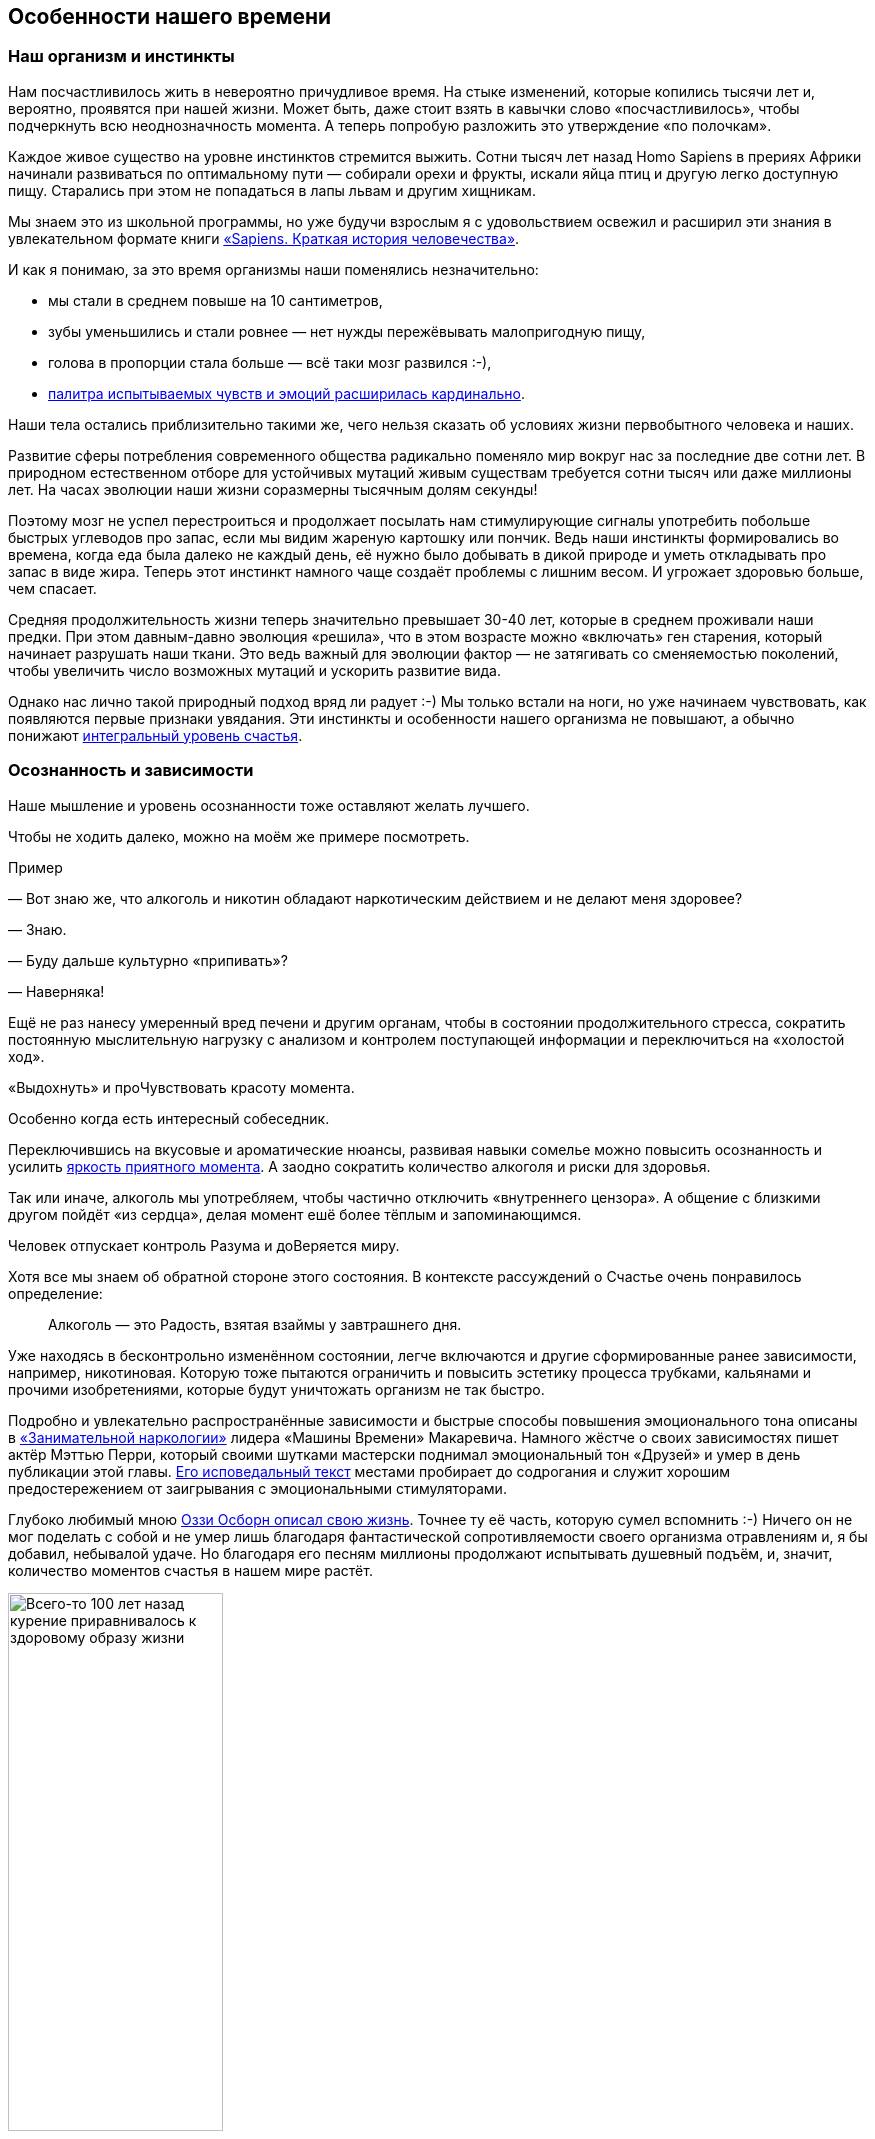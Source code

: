 == Особенности нашего времени
:description: Изменение восприятия Счастья в обществе на протяжении нескольких сотен лет.

[#human_body_for_happiness]
=== Наш организм и инстинкты

Нам посчастливилось жить в невероятно причудливое время.
На стыке изменений, которые копились тысячи лет и, вероятно, проявятся при нашей жизни.
Может быть, даже стоит взять в кавычки слово «посчастливилось», чтобы подчеркнуть всю неоднозначность момента.
А теперь попробую разложить это утверждение «по полочкам».

Каждое живое существо на уровне инстинктов стремится выжить.
Сотни тысяч лет назад Homo Sapiens в прериях Африки начинали развиваться по оптимальному пути — собирали орехи и фрукты, искали яйца птиц и другую легко доступную пищу.
Старались при этом не попадаться в лапы львам и другим хищникам.

Мы знаем это из школьной программы, но уже будучи взрослым я с удовольствием освежил и расширил эти знания в увлекательном формате книги https://www.livelib.ru/book/1002920757-sapiens-kratkaya-istoriya-chelovechestva-yuval-noj-harari[«Sapiens. Краткая история человечества»].

И как я понимаю, за это время организмы наши поменялись незначительно:

* мы стали в среднем повыше на 10 сантиметров,
* зубы уменьшились и стали ровнее — нет нужды пережёвывать малопригодную пищу,
* голова в пропорции стала больше — всё таки мозг развился :-),
* xref:p1-010-happiness.adoc#sense_of_awe[палитра испытываемых чувств и эмоций расширилась кардинально].

Наши тела остались приблизительно такими же, чего нельзя сказать об условиях жизни первобытного человека и наших.

Развитие сферы потребления современного общества радикально поменяло мир вокруг нас за последние две сотни лет.
В природном естественном отборе для устойчивых мутаций живым существам требуется сотни тысяч или даже миллионы лет.
На часах эволюции наши жизни соразмерны тысячным долям секунды!

Поэтому мозг не успел перестроиться и продолжает посылать нам стимулирующие сигналы употребить побольше быстрых углеводов про запас, если мы видим жареную картошку или пончик.
Ведь наши инстинкты формировались во времена, когда еда была далеко не каждый день, её нужно было добывать в дикой природе и уметь откладывать про запас в виде жира.
Теперь этот инстинкт намного чаще создаёт проблемы с лишним весом.
И угрожает здоровью больше, чем спасает.

Средняя продолжительность жизни теперь значительно превышает 30-40 лет, которые в среднем проживали наши предки.
При этом давным-давно эволюция «решила», что в этом возрасте можно «включать» ген старения, который начинает разрушать наши ткани.
Это ведь важный для эволюции фактор — не затягивать со сменяемостью поколений, чтобы увеличить число возможных мутаций и ускорить развитие вида.

Однако нас лично такой природный подход вряд ли радует :-) Мы только встали на ноги, но уже начинаем чувствовать, как появляются первые признаки увядания.
Эти инстинкты и особенности нашего организма не повышают, а обычно понижают xref:p1-010-happiness.adoc#happiness_model[интегральный уровень счастья].

[#awareness_and_addictions]
=== Осознанность и зависимости

Наше мышление и уровень осознанности тоже оставляют желать лучшего.

Чтобы не ходить далеко, можно на моём же примере посмотреть.

[sidebar]
.Пример
****
— Вот знаю же, что алкоголь и никотин обладают наркотическим действием и не делают меня здоровее?

— Знаю.

— Буду дальше культурно «припивать»?

— Наверняка!

Ещё не раз нанесу умеренный вред печени и другим органам, чтобы в состоянии продолжительного стресса, сократить постоянную мыслительную нагрузку с анализом и контролем поступающей информации и переключиться на «холостой ход».

«Выдохнуть» и проЧувствовать красоту момента.

Особенно когда есть интересный собеседник.
****

Переключившись на вкусовые и ароматические нюансы, развивая навыки сомелье можно повысить осознанность и усилить xref:p1-010-happiness.adoc#moments_of_happiness[яркость приятного момента].
А заодно сократить количество алкоголя и риски для здоровья.

Так или иначе, алкоголь мы употребляем, чтобы частично отключить «внутреннего цензора».
А общение с близкими другом пойдёт «из сердца», делая момент ешё более тёплым и запоминающимся.

Человек отпускает контроль Разума и доВеряется миру.

Хотя все мы знаем об обратной стороне этого состояния.
В контексте рассуждений о Счастье очень понравилось определение:

[quote]
____
Алкоголь — это Радость, взятая взаймы у завтрашнего дня.
____

Уже находясь в бесконтрольно изменённом состоянии, легче включаются и другие сформированные ранее зависимости, например, никотиновая.
Которую тоже пытаются ограничить и повысить эстетику процесса трубками, кальянами и прочими изобретениями, которые будут уничтожать организм не так быстро.

Подробно и увлекательно распространённые зависимости и быстрые способы повышения эмоционального тона описаны в https://www.livelib.ru/review/3535819-zanimatelnaya-narkologiya-andrej-makarevich[«Занимательной наркологии»] лидера «Машины Времени» Макаревича.
Намного жёстче о своих зависимостях пишет актёр Мэттью Перри, который своими шутками мастерски поднимал эмоциональный тон «Друзей» и умер в день публикации этой главы.
https://www.livelib.ru/review/3780112-druzya-lyubimye-i-odna-bolshaya-uzhasnaya-vesch-avtobiografiya-mettyu-perri[Его исповедальный текст] местами пробирает до содрогания и служит хорошим предостережением от заигрывания с эмоциональными стимуляторами.

Глубоко любимый мною https://www.livelib.ru/review/3752326-ya-ozzi-vsjo-chto-mne-udalos-vspomnit[Оззи Осборн описал свою жизнь].
Точнее ту её часть, которую сумел вспомнить :-)
Ничего он не мог поделать с собой и не умер лишь благодаря фантастической сопротивляемости своего организма отравлениям и, я бы добавил, небывалой удаче.
Но благодаря его песням миллионы продолжают испытывать душевный подъём, и, значит, количество моментов счастья в нашем мире растёт.

.Всего-то 100 лет назад курение приравнивалось к здоровому образу жизни
image::cigarettes.png[Всего-то 100 лет назад курение приравнивалось к здоровому образу жизни, width=50%]

Ещё 100 лет назад такое отношение к изменению состояния через разрушение собственного организма было объяснимо.
Курили все — и женщины, и дети.
Курение позиционировали как полезную замену диеты!
И в споре об «очевидном», казалось бы, вреде можно было оказаться в одиночестве.

Ситуация изменилась.
Да, есть динамика, но, глядя на себя и по сторонам, незначительная.
В массе своей у нас не получается бороться с недостатками нашего сознания, когда дело касается зависимостей и стремления к счастью.

* Если в молодости, во время формирования организма, в стремлении к счастью, «хватило ума» воздействовать на «часовой механизм» эмоционального тона «кувалдой» стимуляторов с эффектом зависимости.
* Если таким проекциям эйфории удалось закрепиться в нейронных цепочках.
* То, скорее всего, наш мозг будет возвращать желания повторить такой опыт получения моментов счастья на протяжении всей жизни.

Вероятно, что для организма будет «дешевле» сносить умеренный вред и балансировать, чем «на волевых» сопротивляться зависимости, усиливая и без того высокий уровень стресса.
Идеально, наверное, научиться слышать негромкое «тиканье» своего организма и корректировать его только мыслями и нагрузками без каких-либо веществ, трав и таблеток.

Могу заметить, что когда нахожусь в воодушевлении от новой и важной задачи и когда занимаюсь ровно тем, что люблю — не возникает особого желания защищаться от выгорания ни алкоголем, ни никотином.
Наверное потому, что выгорания нет в этот момент :-)

Зачастую просыпаюсь до восхода и это хорошая возможность в новом свете увидеть нерешённый вопрос и тут же запустить процессы, на которые не хватало времени в дневной рутине.

Лично для себя сделал вывод, что xref:p1-020-call.adoc[следование Призванию] может сохранять здоровье лучше, чем борьба «на волевых».
Эти вредные привычки как бы намекают нам: «Ты можешь достичь большего — достаточно поставить по-настоящему важную и большую цель, и мы уйдём сами».

И такой естественный подход работает, вероятно, эффективнее, чем попытки заглушить их терапиями, таблетками и другими «костылями».

[#new_hope]
=== Россияне в ожидании сказки 100 лет назад

Большие и воодушевляющие цели ставились в российском обществе 100 лет назад.
В 1917 году именно в России многие жили в надежде, что строится новый мировой уклад общества, основанный на разумном распределении ресурсов и дружбе народов.
Границ и стран не будет, будет одно общество трудящихся.
От каждого по способностям, каждому по потребностям — все будут счастливы!
Труд будет не следствием эксплуатации одних другими, а естественной потребностью для человека!

Несмотря на кажущуюся утопичность этих принципов в призме капиталистического общества, в них верили и делали на них ставку.
Даже когда российские территории в качестве контрибуции отходили к Германии в 1918, руководство страны держало в уме, что скоро эти земли вернутся под управление Интернационала.
И Ленин, действительно, по большому счёту, отыграл эту потерю.

Если вдуматься — цели ставились идеалистические, но способствующие росту счастья.
Ведь интересно же опускаться на дно океана, летать на другие планеты, изучать свою историю!
Если задуматься над оптимальным распределением ресурсов — их всем хватит.
И работа на всех найдётся.

«Для замещения тяжёлой работы построим электростанции и заводы с конвейерами!» — говорили большевики.
«Коммунизм — это Советская власть плюс электрификация всей страны!» — математически точно формулировал Ленин важность технического прогресса в образе счастливого общества.

Только сознание у людей, объективно, не было готово к таким переменам и идеалам.
Не готов человек считать равными в правах себе подобных.
Ни 100 лет назад, ни сейчас.
Родился на Манхеттене или внутри Садового кольца — одна жизнь.
В промышленном человейнике или глухой деревушке — другая совсем жизнь будет.
И один будет эксплуатировать другого, и войны на Земле будут неизбежно, пока Человек не станет Разумным по-настоящему и не поменяет системы ценностей и уклад общества.
На это надежда остаётся.

[#self_awareness]
=== Самосознание 500 лет назад

К какому режиму работы адаптировался наш мозг за время эволюции?
Ведь он должен быть плюс минус сбалансированный.

Тысячи лет до эпохи технического прогресса каких-то особенных изменений в укладе жизни у людей не происходило.
Прадед, дед, отец, сыновья и внуки охотились одинаково.
Из инструментов рогатины, топоры, лук да стрелы.
20 тысяч лет пользовались луками и всего 500 лет назад начали использовать порох.
Ничего принципиально не менялось на протяжении нескольких поколений.
Одинаковые войны, одинаковые заботы, одинаковые жизни.

Если хочешь знаний и просвещения — иди в монастырь.
Лучшие умы стекались туда, монахи были грамотные, у них были книги, еда, деньги, оружие и самые продвинутые технологии.
Достаточно побывать на Соловках, чтобы в этом убедиться — свои водные каналы, шлюзы, водопровод, оранжереи, сложные схемы отопления, маяк с актуальной по сей день хрустальной оптикой, совмещенный с колокольней.
Это был центр мира: единение духа, интеллекта и труда.

В то время, когда образ жизни не менялся за одно поколение и мир вокруг был полон тайн, в центре мироздания был Бог.

Люди совершенно по-другому мыслили.
Удивительными для меня оказались наблюдения ученого и писателя Евгения Водолазкина, изучавшего летописи русского средневековья — там практически отсутствуют «Я» формулировки.
Даже когда летописец писал о себе — использовалось третье лицо.
Для того, чтобы почувствовать себя средневековым человеком, вероятно, действеннее не надевать лапти или кольчугу, как это делают реконструкторы, а в течение недели не использовать в речи и, что особенно важно, в мыслях «Я» форму.

Не «Я провел встречу и подписал контракт с заказчиком», а «Волей Божией подписали контракт» :-)
Забавно.

xref:p1-020-call.adoc#sense_of_awe[Чувство благодарности и благоговения] при столкновении с необъяснимым и бесконечно великим, можно предположить, возникало чаще.
А чувство зацикленности на себе и зависти к успехам «друзей» из ленты соцмедиа — реже.

[#scientific_progress]
=== И вот наступила эпоха научного прогресса

И если мы, как будто бы, не можем похвастаться значительным прогрессом в физиологии и общественном сознании, то с технологическим прогрессом за последние пару сотен лет всё очень неплохо.
А в области информационных технологий прогресс просто умопомрачительный, и кривая роста объёмов обработки данных год к году стремится к бесконечности.
Прошлое поколение ещё не знало мобильных телефонов, а теперь каждый в любой момент времени может прояснить для себя любой вопрос известный человечеству, подключившись к Википедии.
А искусственный интеллект, который вобрал в себя знания, накопленные человечеством со времён Адама и Евы по сегодняшний день, разжуёт для тебя эти знания персонально.
Фантастика!

Можно попробовать резюмировать:

* тело у нас «заточенное» эволюцией под образ жизни первобытного человека,
* сознание по сравнению со средневековым стало эгоцентричным, хотя до настоящей осознанности нам далеко,
* но мы получили в руки инструментарий сверхлюдей в части обмена информацией.

У меня такая ситуация перекоса вызывает ассоциации с капризным ребенком в очень обеспеченной семье или вспоминается метафора «обезьяна с гранатой».

Достижения капиталистического строя на всемирных выставках XIX века (паровозы, пароходы, конвейеры, заводы) поражали воображение, ломали старые представления о богоцентричном мире и меняли жизнь уверенно и бесповоротно.
Критическое мышление и отход от традиционных ценностей мыслителями-теоретиками, такими как Маркс или Ницше, расширяли сознание и представление о мире.
Что прекрасно!

Однако новые взгляды успешно использовались для раскачки и манипуляции общественными настроениями политиками-практиками — Лениным и Гитлером, например.
А последующая борьба за власть с использованием новых достижений в технологиях массового уничтожения и коммуникаций рождали колоссальные трагедии и войны.

[#new_system_of_principles]
=== Наше время

Пересмотр принципов в отношении рас (BLM), полов и гендеров (LGBT) последних лет, как естественное следствие развития эгоцентричного мира, на мой взгляд, может использоваться как инструмент влияния на геополитическом уровне вместо различий, которые использовались ранее в религиозных, национальных или классовых войнах.

Сделал этот вывод самостоятельно, общаясь со знакомыми итальянцами, американцами, сербами, вьетнамцами, мигрантами, погружаясь в историю, книги и документальные фильмы.
Многочисленные диалоги по этой теме с друзьями мне привести будет затруднительно, но вот американский журналист провёл мощнейшую работу в фильме-интервью https://www.kinopoisk.ru/film/5016160/[«What is a Woman»].
Пересматривал его несколько раз, с женой, друзьями и дочерью.

Считаю, что уважительно отношусь к правам и мнениям разных людей, включая представителей нетрадиционных ориентаций.
И даже если мне не довелось вести с ними задушевных бесед о трудностях их непростой жизни — трудно не видеть те перекосы и потенциальные риски, которые создаются популяризацией этих течений в головах наших же детей.
При этом, если как-то произошло, что люди одного пола хотят быть вместе — уверен, что настоящая Любовь найдёт возможность им объединиться без выхода на демонстрацию с транспарантами вагины и не тряся причиндалами на уровне головы неподготовленного ребёнка.

Прочитал одинокую, и от этого заслуживающую уважения, оправдательную рецензию к этому фильму с позиции Адвоката на сайте Кинопоиска.
Где девушка «мужественно» пытается защитить всё то, на что направлен жёсткий посыл этой документалки.

.Рецензия на фильм
image::kinopoisk.png[Рецензия на фильм]

И в целом, всем сердцем принимая её комментарий и ассоциацию с процессом программной разработки информационной системы, готов с ней согласиться и дополнить: если эти «баги» нового дивного мира столь очевидны и критичны — может не стоит тогда использовать эту доктрину как фактор давления на страны Евросоюза и убеждать, что этот «релиз» (эту версию) можно «выкатывать в прод» (запускать в использование) во всём мире?
С подходом: «Если не согласны — значит вы против прав человека!» Может, действительно, надо критически подойти к оценке ценностей общества?

Ну, например, прикинуть опытным путём количество и интенсивность моментов счастья на длительном промежутке времени в парах разнополых родителей с детьми.
И у однополых без детей.
Понятно, что в состоянии влюблённости никто никакими расчётами заниматься не будет.
Но размышления в таком ключе в момент формирования личности в школе, думаю, будут полезны.

Как-то грустно становится за внушаемых людей с нюансами в проявлении Любви, когда они неосознанно становятся частью глобальной манипуляции, которая потенциально может сократить яркость и частоту возникновения эмоций в их будущем.

[#scientific_approach]
=== Настрой общества и отношение ученых к ценностям разнятся

Примечательно, что гениальные учёные, совершившие реальные прорывы в науке, зачастую не разделяли прогрессивные и модные общественные течения.
Например, по отношению к религии и борьбе с Богом.
Альберт Эйнштейн, сформулировавший теорию относительности и, как казалось тогда, подступивший вплотную к раскрытию тайны мироздания, откровенно злился когда ему за глаза навешивали ярлык атеиста.
Приведу его рассуждения на эту тему.

[quote,Альберт Эйнштейн]
____
Ваш вопрос (о Боге) является самым трудным в мире.
Это не тот вопрос, на который я могу ответить просто «да» или «нет».
Я не атеист.
Я не знаю, могу ли я охарактеризовать себя как пантеист.
Эта проблема слишком обширна для наших ограниченных умов.
Могу ли я не отвечать притчей?

Человеческий разум, независимо от того, как хорошо он обучен, не может понять Вселенную.
Мы подобны маленькому ребёнку, зашедшему в огромную библиотеку, стены которой забиты книгами на разных языках до потолка.
Ребёнок понимает, что кто-то должен был написать эти книги.
Но он не знает, кто и как их написал.
Он не понимает языков, на которых написаны книги.
Ребёнок замечает определённый порядок этих книг, порядок, который он не понимает, но смутно представляет.
Это, как мне кажется, отражает отношение человеческого разума, даже наилучшего и самого культурного, к Богу.
Мы видим, что Вселенная устроена удивительно, подчиняется определённым законам, но мы понимаем эти законы лишь смутно.
Наш ограниченный разум не способен постичь загадочную силу, которая качает созвездия.
____

Понятна реакция Эйнштейна.
Ведь даже сам термин «атеист», не про веру в Науку, а про неверие в Бога.
И учитывая, что Бог, как понятие, у непогруженного человека, зачастую субъективное, стереотипное и наносное, статус атеиста — это прекрасный повод отмахнуться от всех сложных вопросов и дилемм: «Я атеист и в бога не верю!»

После этого высказывания, проводится черта между мной — рациональным трезвым современным человеком и остальным непонятным «мракобесием», в котором надо разбираться.
Есть прекрасный анекдот-притча на этот счёт.

[quote]
____
Жил-был на свете один атеист.
Характеризовался хорошим знанием религиозных тем.
Он был довольно начитанным в Евангелии и легко спорил с православными батюшками, с католическими ксендзами, с протестантскими пасторами.
Он знал церковный богослужебный устав, поэтому мог спорить даже с церковными уставщиками.
+ Мало того, он знал даже и еврейскую письменность, знал и Тору, и Каббалу.
И мог спорить и с евреями на темы, которые их интересовали.
Мало того, он знал и мусульманскую письменность, он знал хорошо Коран, суры, сунны, толкования, хадисы пророка.
Короче, он вводил в шок и трепет всех монобожников: христиан, мусульман, иудеев, спорил с ними жарко.
Где ни заметит, бросается в спор и побивает их.

Это рождало ужас и трепет во всех религиозных деятелях и рождало великое уважение атеистов.

Однажды к нему пришел молодой человек и говорит: «Я хочу у вас учиться.
Я такой же безбожник, как и вы, и мне очень импонирует эта ваша начитанность, агрессивность в спорах с религиозными деятелями.
Я тоже так хочу.
Я хочу защищать безбожие вашей аргументацией».

На что этот известный атеист говорит ему: «Сынок, ты когда-нибудь слышал хор девственниц на ночной службе в монастыре?
Как они с полуночи до утра поют богу псалмы и песни духовные?» Тот отвечает: «Нет, конечно, никогда этого не слышал, потому что мне это не надо, потому что я атеист».

Он говорит: «Хорошо, а ты знаешь, о чем думают мусульмане, когда одеваются в белые одежды и идут пешком в свой хадж в Мекку, и чем они занимаются, когда в Мекке сидят вокруг Каабы?
Что они там делают, о чем думают, что поют, что едят?» Тот отвечает: «Мне это вообще не интересно, потому что я атеист, как вы сами понимаете, я не интересуюсь такими вещами».
Он говорит: «А ты когда-нибудь слышал, как плачут в своих кельях отшельники?» Тот отвечает: «Нет, мне это совершенно до лампочки, потому что я атеист и не интересуюсь этими вещами.
Я хочу громить всех церковников, и мне не интересно, вообще, о чем они плачут, о чем они поют, о чем они думают».
Он говорит: «Я еще спрошу, ты знаешь, сколько часов в день над книгами проводит средний раввин?» Тот отвечает: «Я не знаю всего этого.
И мне непонятны ваши вопросы.
Неужели вы не понимаете, я атеист, как и вы.
Мне плевать на раввинов, на мулл, на паломников, на монахинь, на отшельников, на всё.
Я хочу быть проповедником атеизма».

Атеист поспрашивал его еще.
Потом говорит ему: 

— Сынок, понимаешь, ты не атеист. Ты дурак!
____

Я этот анекдот слышал в исполнении протоиерея Ткачёва, но, самое забавное, что в Интернете нашёл его на сайте какого-то боевитого атеиста, где он пускается в рассуждения на этот счёт и, кажется, сам себя запутывает окончательно.
Во всяком случае, прочитав его рассуждения, создаётся впечатление, что либо ему придётся найти ответы на феномен возникновения жизни (https://elementy.ru/novosti_nauki/432316/Na_puti_k_obyasneniyu_gomokhiralnosti_zhizni_polyarizovannye_elektrony_initsiiruyut_khiralno_selektivnye_reaktsii_v_gazovoy_faze[смотрите статьи о гомохиральности]), найти объяснение природы «тёмной материи» и решить нерешённые вопросы квантовой физики, либо смириться с этим неблагозвучным эпитетом, который стоит рядом с гордым званием Атеиста.

Или вот великолепное высказывание Гейзенберга, не того, что в Breaking Bad, а того, который создал квантовую теорию и «разобрал» мироздание на малейшие известные человечеству на тот момент частицы.

[quote,Вернер Гейзенберг]
____
Первый глоток из сосуда естественных наук делает нас атеистами, но на его дне нас ожидает Бог.
____

По мере доработки текста накапливались высказывания от учёных, которые в какой-то момент своей жизни «упирались в потолок» и высказывались о Вере. Можно, пожалуй, завершить подборку цитатой автора концепции архитектуры компьютера и теории игр, эксперта в квантовой физике, участника Манхэттенского проекта, который как-то сказал своей матери:

[quote,Джон фон Нейман]
____
There probably has to be a God. Many things are easier to explain if there is than if there isn't.

Вероятно, должен быть Бог, потому что многое труднее объяснить, если Его нет.
____

[#summary]
=== Выводы

Совершенно не хочется лезть в дебри https://ru.wikipedia.org/wiki/Креационизм[креационизма] и разбираться в противоречиях религии, естественных наук и философии.
Для этого нужно одинаково глубоко разбираться во всех этих дисциплинах, а хочется остаться на уровне причин формирования феномена Счастья — и для этого слишком глубоко погружаться в эти нюансы нет необходимости.
Тем более, что все эти направления мысли могут сосуществовать вместе.

Попробую выписать сделанные мной обобщённые выводы в список:

* опору в Боге, в успокоительном центре мироздания, общество в основной своей массе потеряло уже довольно давно;
* другие фундаментальные принципы и ориентиры, ведущие к счастливой и осмысленной жизни, не закрепились и вызывают вопросы;
* мы, как биологический вид, обладаем весьма посредственными физическими данными для противостояния стихии один на один, но напридумывали всякого оружия массового уничтожения себе подобных;
* наша осознанность, вероятно, укрепляется, но мы всё ещё развлекаем себя легкими наркотиками, алкоголем, неполезной и лишней пищей при том, что знаем о разрушительном для тела действии;
* мы привыкли и в целом спокойно относимся к очевидному неравенству людей при их рождении;
* мы заметно улучшили качество жизни за последние сотни лет и продолжаем его улучшать с большим рвением;
* на Марс мы пока не улетели, но у нас есть стремительно развивающиеся информационные технологии, позволяющие общаться.
«Человеку нужен Человек!» — как звучало в «Солярисе»;
* отсутствие (в основной массе) знания исторических событий и общественных настроений, даже последних столетий, не позволяет видеть маятник схожих ситуаций и одного витка за другим;
* a отсутствие навыков критического мышления даёт возможность применения глобальных манипулятивных техник и пропаганды в современном информационном обществе.

[#happy_tomorrow]
=== Искусственный интеллект — следующая угроза человечеству?

Фантасты уже несколько десятков лет говорят про то, что Человекоцентричный мир может закончиться уже при нашей жизни.

Как только технологический прогресс дойдет до запуска искусственного интеллекта, который будет превосходить наш и который мы не сможем контролировать.
Наступает, так называемая, точка технологической сингулярности.

Сам не страдаю фобиями, но темпы развития машинного интеллекта и сценарии его применения беспокоят известных мыслителей нашего времени.
Как в 1970-е годы создавались ассоциации по биоэтике, затрагивающие вопросы вмешательства технологий в человеческое тело, также были созданы ассоциации этики искусственного интеллекта, который может создать угрозу человечеству.
Казалось бы, можно сказать, что достаточно выдернуть компьютер из розетки, отключить от сети, но ведь сам же понимаешь, что вычисления давным-давно распределены и инфраструктура защищена от таких ситуаций, как потеря электропитания.

От Богоцентричного мира общество в массе своей отказалось из-за технического прогресса и релятивистских течений в философии, а Человекоцентричный мир пока не в состоянии ответить на фундаментальные вопросы о происхождении мира и жизни, но уже давно создаёт угрозы в саморазрушении.

Сюжеты Терминатора, сериала «Черное зеркало» или практически https://www.youtube.com/watch?v=-r_2a064dWY[документальные ролики про наших детей в недалеком будущем искусственного интеллекта] перестают быть фантастикой и заставляют задуматься.

И если Искусственный Интеллект превзойдет Человеческий — на кого можно будет надеяться? :-)

[sidebar]
.Дополнение
****
Спустя год после публикации этой главы прочитал https://www.livelib.ru/review/4606844-iskusstvennyj-intellekt-vozmozhnye-puti-opasnosti-i-strategii-nik-bostrom[книгу «Искусственный интеллект»] Ника Бострома.

Подробно рассматриваются сценарии создания и развития интеллекта превосходящего человеческий.

Вероятно даже излишне подробно, так как размышления зачастую уходят в ветки развития со слабой или ошибочной предпосылкой в основе. Несмотря на очевидно высочайший уровень интеллекта автора, ошибки в такой масштабной аналитике неминуемы. Книга от этого начинает восприниматься как тяжелая в восприятии или специализированная.

Однако систематизация путей развития ИИ очевидно полезна. Основные положения книги совпали или не противоречат тезисам и предложениями из нашего текста, а за 10 лет с момента её написания, мы значительно продвинулись в создании искусственного интеллекта в формате вопросно-ответной системы (Оракула).

И в общем, понимая, что прогресс неостановим, пожалуй, стоит заменить Если на Когда.
****

И когда Искусственный Интеллект превзойдет Человеческий — на кого можно будет надеяться? :-)

Кстати, сам искусственный интеллект в лице GPT 3.5 (актуального на момент написания этого примера), как средоточие накопленных человечеством знаний и мнений, ожидаемо балансирует в суждениях о Боге и даёт разные варианты ответов для разных контекстов:

[sidebar]
.Пример
****
Serge Polyakov:

Бог — это рациональное понятие?

ChatGPT bot:

Как и все, что связано с религиозными верованиями, вопрос о том, является ли Бог рациональным понятием, вызывает много разногласий.
Некоторые люди считают, что Бог является вымыслом и не может быть рационально объяснён, тогда как другие утверждают, что Бог существует и может быть объяснен рационально.

С точки зрения философии, Бог может рассматриваться как рациональное понятие, поскольку он может быть определен и описан через различные философские аргументы и логические доказательства.
Например, аргумент о первопричине говорит о том, что все в мире имеет причину, и поэтому должна существовать первопричина, которая не имеет причины и является Богом.
Аргумент о порядке и дизайне утверждает, что порядок и дизайн в природе указывают на существование Бога.

Однако многие люди считают, что Бог не может быть рационально объяснён, так как он является сверхъестественным и трансцендентным понятием, которое не может быть измерено или доказано научными методами.
В конечном счете, вопрос о том, является ли Бог рациональным понятием, остается открытым и зависит от индивидуальных верований и философских взглядов.
****

Мне кажется, что появление Искусственного Интеллекта (Large Language Models — ChatGPT, YandexGPT, GigaChat) может способствовать примирению людей, которые ранее не могли найти общий язык из-за различий в восприятии, языках, темпераментах, культурах и жизненном опыте.
Последние версии генеративных моделей текста способны адаптироваться к контексту по ходу разговора, на стыке различных знаний, подчёркивать схожие черты в вопросах, которые раньше вызывали споры и конфликты.

Всё зависит от того, как сформулировать запрос (промпт) и какова конечная цель вопрошающего.
:-)

[sidebar]
.Пример
****
Serge Polyakov:

Что общего в христианстве, мусульманстве, иудаизме?

YandexGPT:

Некоторые общие черты христианства, мусульманства и иудаизма:

Монотеизм.

Все три религии верят в существование единого, всемогущего и всезнающего Бога.

Общая родословная.

Иудаизм, христианство и ислам ведут своё происхождение от Авраама, который считается патриархом и почитаемой фигурой в каждой традиции.

Этические ценности.

Во всех этих религиях большое внимание уделяется таким ценностям, как сострадание, справедливость, честность и доброта по отношению к другим.

Священные тексты.

Каждая религиозная традиция обладает коллекцией священных текстов, которые занимают центральное место в её учении.
Например, евреи почитают Тору, христиане — Библию (Ветхий и Новый Заветы), а мусульмане следуют Корану.

Пророки.

Иудаизм, христианство и ислам разделяют почтение к различным пророкам, которых считают посланниками Бога.

Молитва и поклонение.

Молитва и поклонение играют жизненно важную роль во всех трёх религиях.

Благотворительность.

Важность благотворительности и помощи нуждающимся является общей ценностью среди евреев, христиан и мусульман.

Паломничество.

Паломничество к священным местам имеет важное значение в этих религиях.
****
